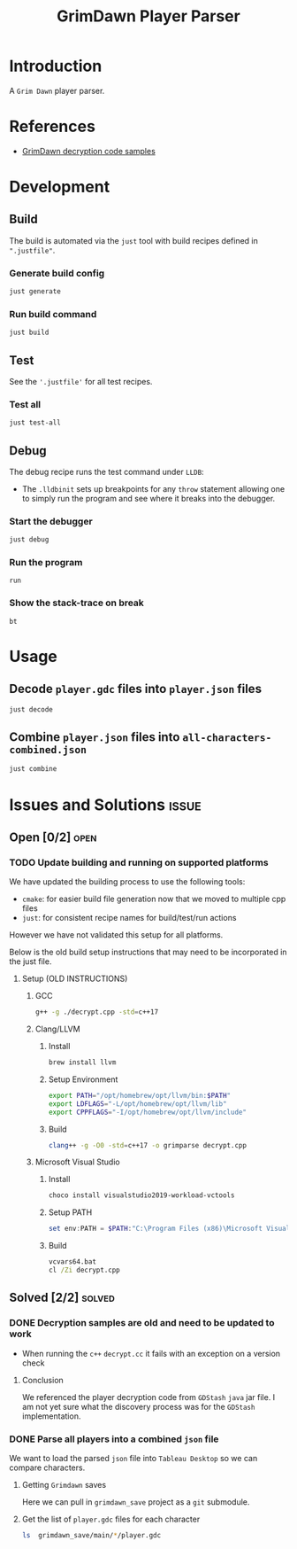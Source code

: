 #+title: GrimDawn Player Parser


* Introduction
A =Grim Dawn= player parser.

* References
+ [[http://www.lost.org.uk/grimdawn/][GrimDawn decryption code samples]]

* Development
** Build
The build is automated via the =just= tool with build recipes defined in ~".justfile"~.

*** Generate build config
#+begin_src sh
just generate
#+end_src

*** Run build command
#+begin_src sh
just build
#+end_src

** Test
See the ~'.justfile'~ for all test recipes.

*** Test all
#+begin_src sh
just test-all
#+end_src

** Debug
The debug recipe runs the test command under =LLDB=:
- The ~.lldbinit~ sets up breakpoints for any ~throw~ statement allowing one to simply run the program and see where it breaks into the debugger.

*** Start the debugger
#+begin_src sh
just debug
#+end_src

*** Run the program
#+begin_src lldb
run
#+end_src

*** Show the stack-trace on break
#+begin_src lldb
bt
#+end_src

* Usage
** Decode ~player.gdc~ files into ~player.json~ files
#+begin_src sh
just decode
#+end_src

** Combine ~player.json~ files into ~all-characters-combined.json~
#+begin_src sh
just combine
#+end_src

* Issues and Solutions :issue:
** Open [0/2] :open:
*** TODO Update building and running on supported platforms
We have updated the building process to use the following tools:
+ =cmake=: for easier build file generation now that we moved to multiple cpp files
+ =just=: for consistent recipe names for build/test/run actions

However we have not validated this setup for all platforms.

Below is the old build setup instructions that may need to be incorporated in the just file.
**** Setup (OLD INSTRUCTIONS)
***** GCC
#+begin_src sh
g++ -g ./decrypt.cpp -std=c++17
#+end_src

***** Clang/LLVM
****** Install
#+begin_src sh
brew install llvm
#+end_src

****** Setup Environment
#+begin_src sh
export PATH="/opt/homebrew/opt/llvm/bin:$PATH"
export LDFLAGS="-L/opt/homebrew/opt/llvm/lib"
export CPPFLAGS="-I/opt/homebrew/opt/llvm/include"
#+end_src

****** Build
#+begin_src sh
clang++ -g -O0 -std=c++17 -o grimparse decrypt.cpp
#+end_src

***** Microsoft Visual Studio
****** Install
#+begin_src sh
choco install visualstudio2019-workload-vctools
#+end_src

****** Setup PATH
#+begin_src powershell
set env:PATH = $PATH:"C:\Program Files (x86)\Microsoft Visual Studio\2019\BuildTools\MSBuild\Current\Bin"
#+end_src

****** Build
#+begin_src bat
vcvars64.bat
cl /Zi decrypt.cpp
#+end_src

** Solved [2/2] :solved:
*** DONE Decryption samples are old and need to be updated to work
CLOSED: [2023-11-21 Tue 21:30]
:LOGBOOK:
- State "DONE"       from "TODO"       [2023-11-21 Tue 21:30]
:END:
+ When running the =c++= ~decrypt.cc~ it fails with an exception on a version check

**** Conclusion
We referenced the player decryption code from =GDStash= =java= jar file. I am not yet sure what the discovery process was for the =GDStash= implementation.
*** DONE Parse all players into a combined ~json~ file
CLOSED: [2023-12-26 Tue 13:04]
:LOGBOOK:
- State "DONE"       from "TODO"       [2023-12-26 Tue 13:04]
:END:
We want to load the parsed ~json~ file into =Tableau Desktop= so we can compare characters.

**** Getting =Grimdawn= saves
Here we can pull in =grimdawn_save= project as a =git= submodule.
**** Get the list of ~player.gdc~ files for each character
#+begin_src sh :results table
ls  grimdawn_save/main/*/player.gdc
#+end_src
